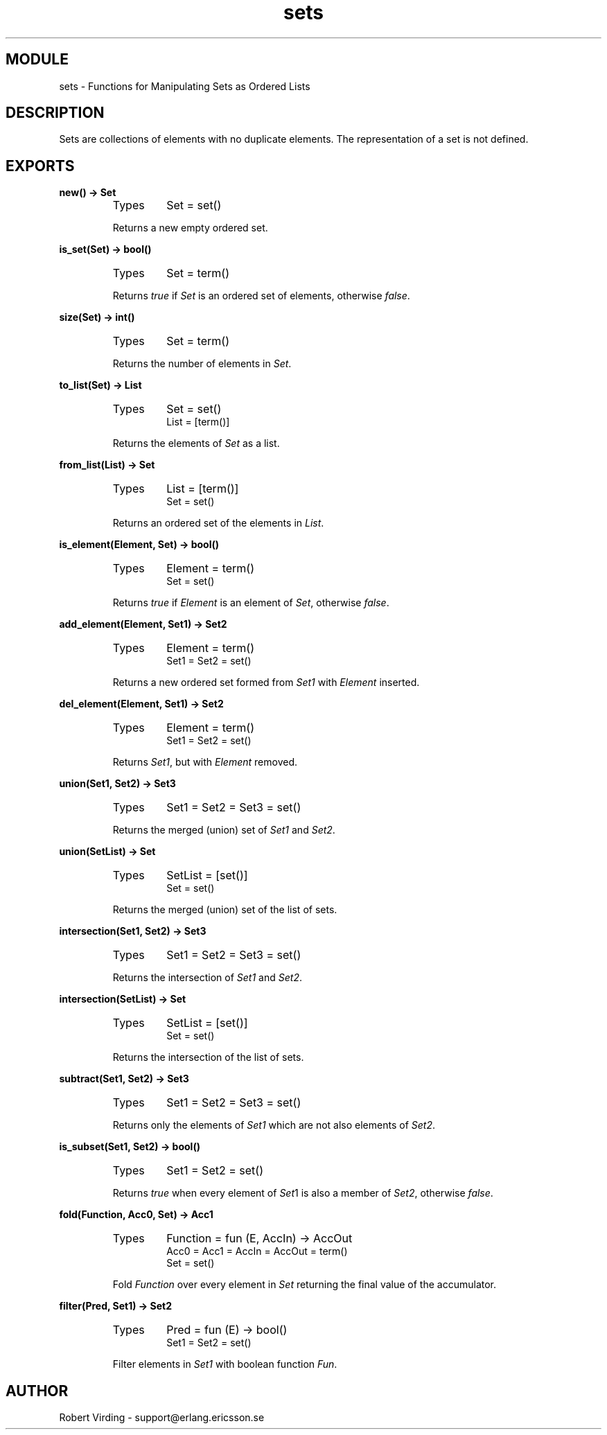 .TH sets 3 "stdlib  1.9.1" "Ericsson Utvecklings AB" "ERLANG MODULE DEFINITION"
.SH MODULE
sets \- Functions for Manipulating Sets as Ordered Lists 
.SH DESCRIPTION
.LP
Sets are collections of elements with no duplicate elements\&. The representation of a set is not defined\&. 

.SH EXPORTS
.LP
.B
new() -> Set
.br
.RS
.TP
Types
Set = set()
.br
.RE
.RS
.LP
Returns a new empty ordered set\&. 
.RE
.LP
.B
is_set(Set) -> bool()
.br
.RS
.TP
Types
Set = term()
.br
.RE
.RS
.LP
Returns \fItrue\fR if \fISet\fR is an ordered set of elements, otherwise \fIfalse\fR\&. 
.RE
.LP
.B
size(Set) -> int()
.br
.RS
.TP
Types
Set = term()
.br
.RE
.RS
.LP
Returns the number of elements in \fISet\fR\&. 
.RE
.LP
.B
to_list(Set) -> List
.br
.RS
.TP
Types
Set = set()
.br
List = [term()]
.br
.RE
.RS
.LP
Returns the elements of \fISet\fR as a list\&. 
.RE
.LP
.B
from_list(List) -> Set
.br
.RS
.TP
Types
List = [term()]
.br
Set = set()
.br
.RE
.RS
.LP
Returns an ordered set of the elements in \fIList\fR\&. 
.RE
.LP
.B
is_element(Element, Set) -> bool()
.br
.RS
.TP
Types
Element = term()
.br
Set = set()
.br
.RE
.RS
.LP
Returns \fItrue\fR if \fIElement\fR is an element of \fISet\fR, otherwise \fIfalse\fR\&. 
.RE
.LP
.B
add_element(Element, Set1) -> Set2
.br
.RS
.TP
Types
Element = term()
.br
Set1 = Set2 = set()
.br
.RE
.RS
.LP
Returns a new ordered set formed from \fISet1\fR with \fIElement\fR inserted\&. 
.RE
.LP
.B
del_element(Element, Set1) -> Set2
.br
.RS
.TP
Types
Element = term()
.br
Set1 = Set2 = set()
.br
.RE
.RS
.LP
Returns \fISet1\fR, but with \fIElement\fR removed\&. 
.RE
.LP
.B
union(Set1, Set2) -> Set3
.br
.RS
.TP
Types
Set1 = Set2 = Set3 = set()
.br
.RE
.RS
.LP
Returns the merged (union) set of \fISet1\fR and \fISet2\fR\&. 
.RE
.LP
.B
union(SetList) -> Set
.br
.RS
.TP
Types
SetList = [set()]
.br
Set = set()
.br
.RE
.RS
.LP
Returns the merged (union) set of the list of sets\&. 
.RE
.LP
.B
intersection(Set1, Set2) -> Set3
.br
.RS
.TP
Types
Set1 = Set2 = Set3 = set()
.br
.RE
.RS
.LP
Returns the intersection of \fISet1\fR and \fISet2\fR\&. 
.RE
.LP
.B
intersection(SetList) -> Set
.br
.RS
.TP
Types
SetList = [set()]
.br
Set = set()
.br
.RE
.RS
.LP
Returns the intersection of the list of sets\&. 
.RE
.LP
.B
subtract(Set1, Set2) -> Set3
.br
.RS
.TP
Types
Set1 = Set2 = Set3 = set()
.br
.RE
.RS
.LP
Returns only the elements of \fISet1\fR which are not also elements of \fISet2\fR\&. 
.RE
.LP
.B
is_subset(Set1, Set2) -> bool()
.br
.RS
.TP
Types
Set1 = Set2 = set()
.br
.RE
.RS
.LP
Returns \fItrue\fR when every element of \fISet\fR1 is also a member of \fISet2\fR, otherwise \fIfalse\fR\&. 
.RE
.LP
.B
fold(Function, Acc0, Set) -> Acc1
.br
.RS
.TP
Types
Function = fun (E, AccIn) -> AccOut
.br
Acc0 = Acc1 = AccIn = AccOut = term()
.br
Set = set()
.br
.RE
.RS
.LP
Fold \fIFunction\fR over every element in \fISet\fR returning the final value of the accumulator\&. 
.RE
.LP
.B
filter(Pred, Set1) -> Set2
.br
.RS
.TP
Types
Pred = fun (E) -> bool()
.br
Set1 = Set2 = set()
.br
.RE
.RS
.LP
Filter elements in \fISet1\fR with boolean function \fIFun\fR\&. 
.RE
.SH AUTHOR
.nf
Robert Virding - support@erlang.ericsson.se
.fi
